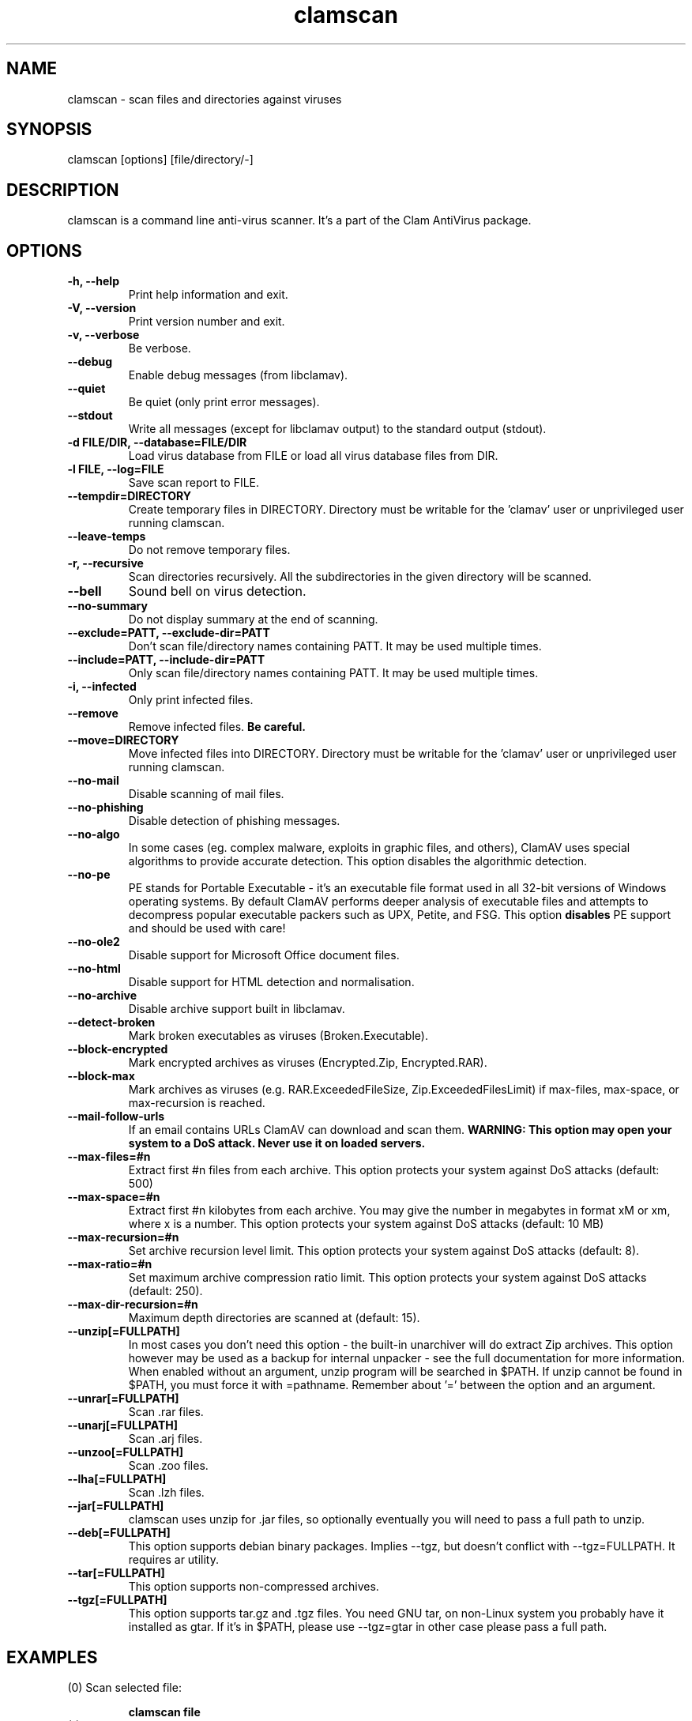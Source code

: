 .\" Manual page created by Tomasz Kojm, 14/15 IV 2002
.TH "clamscan" "1" "November 14, 2005" "Tomasz Kojm" "Clam AntiVirus"
.SH "NAME"
.LP 
clamscan \- scan files and directories against viruses
.SH "SYNOPSIS"
.LP 
clamscan [options] [file/directory/\-]
.SH "DESCRIPTION"
.LP 
clamscan is a command line anti\-virus scanner. It's a part of the Clam AntiVirus package.
.SH "OPTIONS"
.LP 

.TP 
\fB\-h, \-\-help\fR
Print help information and exit.
.TP 
\fB\-V, \-\-version\fR
Print version number and exit.
.TP 
\fB\-v, \-\-verbose\fR
Be verbose.
.TP 
\fB\-\-debug\fR
Enable debug messages (from libclamav).
.TP 
\fB\-\-quiet\fR
Be quiet (only print error messages).
.TP 
\fB\-\-stdout\fR
Write all messages (except for libclamav output) to the standard output (stdout).
.TP 
\fB\-d FILE/DIR, \-\-database=FILE/DIR\fR
Load virus database from FILE or load all virus database files from DIR.
.TP 
\fB\-l FILE, \-\-log=FILE\fR
Save scan report to FILE.
.TP 
\fB\-\-tempdir=DIRECTORY\fR
Create temporary files in DIRECTORY. Directory must be writable for the 'clamav' user or unprivileged user running clamscan.
.TP 
\fB\-\-leave\-temps\fR
Do not remove temporary files.
.TP 
\fB\-r, \-\-recursive\fR
Scan directories recursively. All the subdirectories in the given directory will be scanned.
.TP 
\fB\-\-bell\fR
Sound bell on virus detection.
.TP 
\fB\-\-no\-summary\fR
Do not display summary at the end of scanning.
.TP 
\fB\-\-exclude=PATT, \-\-exclude\-dir=PATT\fR
Don't scan file/directory names containing PATT. It may be used multiple times.
.TP 
\fB\-\-include=PATT, \-\-include\-dir=PATT\fR
Only scan file/directory names containing PATT. It may be used multiple times.
.TP 
\fB\-i, \-\-infected\fR
Only print infected files.
.TP 
\fB\-\-remove\fR
Remove infected files. \fBBe careful.\fR
.TP 
\fB\-\-move=DIRECTORY\fR
Move infected files into DIRECTORY. Directory must be writable for the 'clamav' user or unprivileged user running clamscan.
.TP 
\fB\-\-no\-mail\fR
Disable scanning of mail files.
.TP 
\fB\-\-no\-phishing\fR
Disable detection of phishing messages.
.TP 
\fB\-\-no\-algo\fR
In some cases (eg. complex malware, exploits in graphic files, and others), ClamAV uses special algorithms to provide accurate detection. This option disables the algorithmic detection.
.TP 
\fB\-\-no\-pe\fR
PE stands for Portable Executable \- it's an executable file format used in all 32\-bit versions of Windows operating systems. By default ClamAV performs deeper analysis of executable files and attempts to decompress popular executable packers such as UPX, Petite, and FSG. This option \fBdisables\fR PE support and should be used with care!
.TP 
\fB\-\-no\-ole2\fR
Disable support for Microsoft Office document files.
.TP 
\fB\-\-no\-html\fR
Disable support for HTML detection and normalisation.
.TP 
\fB\-\-no\-archive\fR
Disable archive support built in libclamav.
.TP 
\fB\-\-detect\-broken\fR
Mark broken executables as viruses (Broken.Executable).
.TP 
\fB\-\-block\-encrypted\fR
Mark encrypted archives as viruses (Encrypted.Zip, Encrypted.RAR).
.TP 
\fB\-\-block\-max\fR
Mark archives as viruses (e.g. RAR.ExceededFileSize, Zip.ExceededFilesLimit) if max\-files, max\-space, or max\-recursion is reached.
.TP 
\fB\-\-mail\-follow\-urls\fR
If an email contains URLs ClamAV can download and scan them. \fBWARNING: This option may open your system to a DoS attack. Never use it on loaded servers.\fR
.TP 
\fB\-\-max\-files=#n\fR
Extract first #n files from each archive. This option protects your system against DoS attacks (default: 500)
.TP 
\fB\-\-max\-space=#n\fR
Extract first #n kilobytes from each archive. You may give the number in megabytes in format xM or xm, where x is a number. This option protects your system against DoS attacks (default: 10 MB)
.TP 
\fB\-\-max\-recursion=#n\fR
Set archive recursion level limit. This option protects your system against DoS attacks (default: 8).
.TP 
\fB\-\-max\-ratio=#n\fR
Set maximum archive compression ratio limit. This option protects your system against DoS attacks (default: 250).
.TP 
\fB\-\-max\-dir\-recursion=#n\fR
Maximum depth directories are scanned at (default: 15).
.TP 
\fB\-\-unzip[=FULLPATH]\fR
In most cases you don't need this option \- the built\-in unarchiver will do extract Zip archives. This option however may be used as a backup for internal unpacker \- see the full documentation for more information. When enabled without an argument, unzip program will be searched in $PATH. If unzip cannot be found in $PATH, you must force it with =pathname. Remember about '=' between the option and an argument.
.TP 
\fB\-\-unrar[=FULLPATH]\fR
Scan .rar files.
.TP 
\fB\-\-unarj[=FULLPATH]\fR
Scan .arj files.
.TP 
\fB\-\-unzoo[=FULLPATH]\fR
Scan .zoo files.
.TP 
\fB\-\-lha[=FULLPATH]\fR
Scan .lzh files.
.TP 
\fB\-\-jar[=FULLPATH]\fR
clamscan uses unzip for .jar files, so optionally eventually you will need to pass a full path to unzip.
.TP 
\fB\-\-deb[=FULLPATH]\fR
This option supports debian binary packages. Implies \-\-tgz, but doesn't conflict with \-\-tgz=FULLPATH. It requires ar utility.
.TP 
\fB\-\-tar[=FULLPATH]\fR
This option supports non\-compressed archives.
.TP 
\fB\-\-tgz[=FULLPATH]\fR
This option supports tar.gz and .tgz files. You need GNU tar, on non\-Linux system you probably have it installed as gtar. If it's in $PATH, please use \-\-tgz=gtar in other case please pass a full path.
.SH "EXAMPLES"
.LP 
.TP 
(0) Scan selected file:

\fBclamscan file\fR
.TP 
(1) Scan current working directory:

\fBclamscan\fR
.TP 
(2) Scan all files (and subdirectories) in /home:

\fBclamscan \-r /home\fR
.TP 
(3) Load database from selected file and limit disk usage to 50 Mb:

\fBclamscan \-d /tmp/newclamdb \-\-max\-space=50m \-r /tmp\fR
.TP 
(4) Scan data stream:

\fBcat testfile | clamscan \-\fR
.TP 
(5) Scan mail spool directory:

\fBclamscan \-r /var/spool/mail\fR
.SH "RETURN CODES"
.LP 
Note: some return codes may only appear in a one file mode (clamscan is started with file argument). Those are marked with \fB(ofm)\fR.

0 : No virus found.
.TP 
1 : Virus(es) found.
.TP 
40: Unknown option passed.
.TP 
50: Database initialization error.
.TP 
52: Not supported file type.
.TP 
53: Can't open directory.
.TP 
54: Can't open file. (ofm)
.TP 
55: Error reading file. (ofm)
.TP 
56: Can't stat input file / directory.
.TP 
57: Can't get absolute path name of current working directory.
.TP 
58: I/O error, please check your file system.
.TP 
59: Can't get information about current user from /etc/passwd.
.TP 
60: Can't get information about user 'clamav' (default name) from /etc/passwd.
.TP 
61: Can't fork.
.TP 
62: Can't initialize logger.
.TP 
63: Can't create temporary files/directories (check permissions).
.TP 
64: Can't write to temporary directory (please specify another one).
.TP 
70: Can't allocate and clear memory (calloc).
.TP 
71: Can't allocate memory (malloc).
.SH "CREDITS"
Please check the full documentation for credits.
.SH "AUTHOR"
.LP 
Tomasz Kojm <tkojm@clamav.net>
.SH "SEE ALSO"
.LP 
clamdscan(1), freshclam(1)
